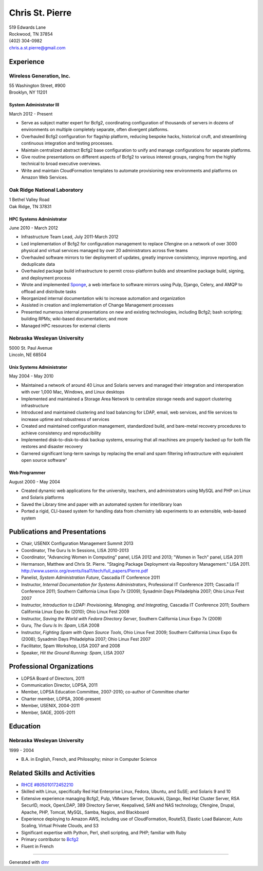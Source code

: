 ==================
 Chris St. Pierre
==================

| 519 Edwards Lane
| Rockwood, TN 37854
| (402) 304-0982
| chris.a.st.pierre@gmail.com

Experience
==========

Wireless Generation, Inc.
-------------------------
| 55 Washington Street, #900
| Brooklyn, NY 11201

System Administrator III
~~~~~~~~~~~~~~~~~~~~~~~~
March 2012 - Present

* Serve as subject matter expert for Bcfg2, coordinating configuration
  of thousands of servers in dozens of environments on multiple
  completely separate, often divergent platforms.
* Overhauled Bcfg2 configuration for flagship platform, reducing
  bespoke hacks, historical cruft, and streamlining continuous
  integration and testing processes.
* Maintain centralized abstract Bcfg2 base configuration to unify and
  manage configurations for separate platforms.
* Give routine presentations on different aspects of Bcfg2 to various
  interest groups, ranging from the highly technical to broad
  executive overviews.
* Write and maintain CloudFormation templates to automate provisioning
  new environments and platforms on Amazon Web Services.

Oak Ridge National Laboratory
-----------------------------
| 1 Bethel Valley Road
| Oak Ridge, TN 37831

HPC Systems Administrator
~~~~~~~~~~~~~~~~~~~~~~~~~
June 2010 - March 2012

* Infrastructure Team Lead, July 2011-March 2012
* Led implementation of Bcfg2 for configuration management to replace
  Cfengine on a network of over 3000 physical and virtual services
  managed by over 20 administrators across five teams
* Overhauled software mirrors to tier deployment of updates, greatly
  improve consistency, improve reporting, and deduplicate data
* Overhauled package build infrastructure to permit cross-platform
  builds and streamline package build, signing, and deployment process
* Wrote and implemented `Sponge <http://github.com/stpierre/sponge>`_,
  a web interface to software mirrors using Pulp, Django, Celery, and
  AMQP to offload and distribute tasks
* Reorganized internal documentation wiki to increase automation and
  organization
* Assisted in creation and implementation of Change Management
  processes
* Presented numerous internal presentations on new and existing
  technologies, including Bcfg2; bash scripting; building RPMs;
  wiki-based documentation; and more
* Managed HPC resources for external clients

Nebraska Wesleyan University
----------------------------
| 5000 St. Paul Avenue
| Lincoln, NE 68504

Unix Systems Administrator
~~~~~~~~~~~~~~~~~~~~~~~~~~
May 2004 - May 2010

* Maintained a network of around 40 Linux and Solaris servers and
  managed their integration and interoperation with over 1,000 Mac,
  Windows, and Linux desktops
* Implemented and maintained a Storage Area Network to centralize
  storage needs and support clustering infrastructure
* Introduced and maintained clustering and load balancing for LDAP,
  email, web services, and file services to increase uptime and
  robustness of services
* Created and maintained configuration management, standardized build,
  and bare-metal recovery procedures to achieve consistency and
  reproducibility
* Implemented disk-to-disk-to-disk backup systems, ensuring that all
  machines are properly backed up for both file restores and disaster
  recovery
* Garnered significant long-term savings by replacing the email and
  spam filtering infrastructure with equivalent open source software"

Web Programmer
~~~~~~~~~~~~~~
August 2000 - May 2004

* Created dynamic web applications for the university, teachers, and
  administrators using MySQL and PHP on Linux and Solaris platforms
* Saved the Library time and paper with an automated system for
  interlibrary loan
* Ported a rigid, CLI-based system for handling data from chemistry
  lab experiments to an extensible, web-based system

Publications and Presentations
==============================

* Chair, USENIX Configuration Management Summit 2013
* Coordinator, The Guru Is In Sessions, LISA 2010-2013
* Coordinator, "Advancing Women in Computing" panel, LISA 2012 and
  2013; "Women in Tech" panel, LISA 2011
* Hermanson, Matthew and Chris St. Pierre. "Staging Package Deployment
  via Repository Management."
  LISA 2011. `<http://www.usenix.org/events/lisa11/tech/full_papers/Pierre.pdf>`_
* Panelist, *System Administration Future*, Cascadia IT Conference 2011
* Instructor, *Internal Documentation for Systems Administrators*,
  Professional IT Conference 2011; Cascadia IT Conference 2011;
  Southern California Linux Expo 7x (2009); Sysadmin Days Philadelphia
  2007; Ohio Linux Fest 2007
* Instructor, *Introduction to LDAP: Provisioning, Managing, and
  Integrating*, Cascadia IT Conference 2011; Southern California Linux
  Expo 8x (2010); Ohio Linux Fest 2009
* Instructor, *Saving the World with Fedora Directory Server*,
  Southern California Linux Expo 7x (2009)
* Guru, *The Guru Is In: Spam*, LISA 2008
* Instructor, *Fighting Spam with Open Source Tools*, Ohio Linux Fest
  2009; Southern California Linux Expo 6x (2008); Sysadmin Days
  Philadelphia 2007; Ohio Linux Fest 2007
* Facilitator, Spam Workshop, LISA 2007 and 2008
* Speaker, *Hit the Ground Running: Spam*, LISA 2007

Professional Organizations
==========================

* LOPSA Board of Directors, 2011
* Communication Director, LOPSA, 2011
* Member, LOPSA Education Committee, 2007-2010; co-author of Committee
  charter
* Charter member, LOPSA, 2006-present
* Member, USENIX, 2004-2011
* Member, SAGE, 2005-2011

Education
=========

Nebraska Wesleyan University
----------------------------
1999 - 2004

* B.A. in English, French, and Philosophy; minor in Computer Science

Related Skills and Activities
=============================

* `RHCE #805010172452210 <https://www.redhat.com/wapps/training/certification/verify.html?certNumber=805010172452210>`_
* Skilled with Linux, specifically Red Hat Enterprise Linux, Fedora,
  Ubuntu, and SuSE; and Solaris 9 and 10
* Extensive experience managing Bcfg2, Pulp, VMware Server, Dokuwiki,
  Django, Red Hat Cluster Server, RSA SecurID, mock, OpenLDAP, 389
  Directory Server, Keepalived, SAN and NAS technology, Cfengine,
  Drupal, Apache, PHP, Tomcat, MySQL, Samba, Nagios, and Blackboard
* Experience deploying to Amazon AWS, including use of CloudFormation,
  Route53, Elastic Load Balancer, Auto Scaling, Virtual Private
  Clouds, and S3
* Significant expertise with Python, Perl, shell scripting, and PHP;
  familiar with Ruby
* Primary contributor to `Bcfg2 <http://bcfg2.org>`_
* Fluent in French

----

Generated with `dmr <https://github.com/stpierre/dmr>`_
